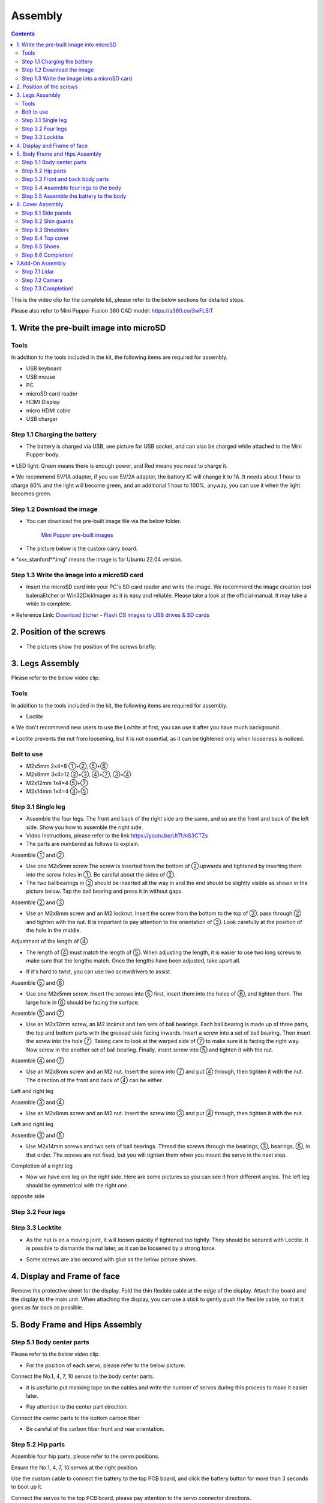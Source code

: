 Assembly
========

.. contents::
  :depth: 2

This is the video clip for the complete kit, please refer to the below sections for detailed steps.

.. raw:: html

    <div style="position: relative; height: 0; overflow: hidden; max-width: 100%; height: auto;">
        <iframe width="560" height="315" src="https://www.youtube.com/embed/ZfJUBo4a09A?mute=1" frameborder="0" allow="accelerometer; autoplay; encrypted-media; gyroscope; picture-in-picture" allowfullscreen></iframe>
    </div>

Please also refer to Mini Pupper Fusion 360 CAD model: https://a360.co/3wFLSlT 


.. raw:: html
    
    <iframe src="https://gmail1515401.autodesk360.com/g/shares/SH35dfcQT936092f0e43940e1e402362e6d4?mode=embed" width="640" height="480" allowfullscreen="true" webkitallowfullscreen="true" mozallowfullscreen="true"  frameborder="0"></iframe>
	

1. Write the pre-built image into microSD
-------------------------------

Tools
^^^^^^
In addition to the tools included in the kit, the following items are required for assembly.

* USB keyboard
* USB mouse
* PC
* microSD card reader
* HDMI Display 
* micro HDMI cable
* USB charger


Step 1.1 Charging the battery
^^^^^^^^^^^^^^^^^^^^^^^^^^^^^

* The battery is charged via USB, see picture for USB socket, and can also be charged while attached to the Mini Pupper body. 

※ LED light: Green means there is enough power, and Red means you need to charge it.

※ We recommend 5V/1A adapter, if you use 5V/2A adapter, the battery IC will change it to 1A. It needs about 1 hour to charge 80% and the light will become green, and an additional 1 hour to 100%, anyway, you can use it when the light becomes green. 
 
.. image:: ../_static/100.jpg
    :align: center 

Step 1.2 Download the image
^^^^^^^^^^^^^^^^^^^^^^^^^^^

* You can download the pre-built image file via the below folder. 

	`Mini Pupper pre-built images <https://drive.google.com/drive/folders/175PWfA3oIgC565D_2thNbvp9qQf6Y6-V>`_ 
	

* The picture below is the custom carry board. 

.. image:: ../_static/147.v2.jpg
    :align: center
    
※ “xxx_stanford**.img” means the image is for Ubuntu 22.04 version. 	
   
	
Step 1.3 Write the image into a microSD card
^^^^^^^^^^^^^^^^^^^^^^^^^^^^^^^^^^^^^

* Insert the microSD card into your PC's SD card reader and write the image. We recommend the image creation tool balenaEtcher or Win32DiskImager as it is easy and reliable. Please take a look at the official manual. It may take a while to complete. 

※ Reference Link: `Download Etcher – Flash OS images to USB drives & SD cards <https://etcherpc.com/?usp=sharing>`_ 


2. Position of the screws
-------------------------

* The pictures show the position of the screws briefly. 
    
.. image:: ../_static/MPv2.screws1.jpg
    :align: center
    
.. image:: ../_static/MPv2.screws2.jpg
    :align: center  
    
.. image:: ../_static/MPv2.screws3.jpg
    :align: center
    
    
3. Legs Assembly
----------------
Please refer to the below video clip.

.. raw:: html

    <div style="position: relative; height: 0; overflow: hidden; max-width: 100%; height: auto;">
        <iframe width="560" height="315" src="https://www.youtube.com/embed/Ut7UnS3CTZs?mute=1" frameborder="0" allow="accelerometer; autoplay; encrypted-media; gyroscope; picture-in-picture" allowfullscreen></iframe>
    </div>


Tools
^^^^^^
In addition to the tools included in the kit, the following items are required for assembly.

* Loctite

※ We don't recommend new users to use the Loctite at first, you can use it after you have much background.

※ Loctite prevents the nut from loosening, but it is not essential, as it can be tightened only when looseness is noticed. 

Bolt to use
^^^^^^^^^^^^^^^^^^^^^
* M2x5mm	2x4=8	①+②, ⑤+⑥
* M2x8mm	3x4=12	②+③, ④+⑦, ③+④
* M2x12mm	1x4=4	⑤+⑦
* M2x14mm	1x4=4	③+⑤

Step 3.1 Single leg
^^^^^^^^^^^^^^^^^^^^^

* Assemble the four legs. The front and back of the right side are the same, and so are the front and back of the left side. Show you how to assemble the right side.

* Video Instructions, please refer to the link https://youtu.be/Ut7UnS3CTZs


* The parts are numbered as follows to explain.

.. image:: ../_static/1.jpg
    :align: center


Assemble ① and ② 

* Use one M2x5mm screw.The screw is inserted from the bottom of ② upwards and tightened by inserting them into the screw holes in ①. Be careful about the sides of ②. 

* The two ballbearings in ② should be inserted all the way in and the end should be slightly visible as shown in the picture below. Tap the ball bearing and press it in without gaps. 

.. image:: ../_static/2.v2.jpg
    :align: center

.. image:: ../_static/3.jpg
    :align: center
    
    
.. image:: ../_static/6.v2.jpg
    :align: center    
    
    
Assemble ② and ③ 

* Use an M2x8mm screw and an M2 locknut. Insert the screw from the bottom to the top of ③, pass through ② and tighten with the nut. It is important to pay attention to the orientation of ③. Look carefully at the position of the hole in the middle. 

.. image:: ../_static/7.v2.jpg
    :align: center

.. image:: ../_static/8.v2.jpg
    :align: center
    
.. image:: ../_static/9.v2.jpg
    :align: center


Adjustment of the length of ④ 

* The length of ④ must match the length of ⑤. When adjusting the length, it is easier to use two long screws to make sure that the lengths match. Once the lengths have been adjusted, take apart all. 

.. image:: ../_static/10.jpg
    :align: center
    
.. image:: ../_static/11.jpg
    :align: center
    
* If it's hard to twist, you can use two screwdrivers to assist.

.. image:: ../_static/11_1.jpg
    :align: center
    
    
Assemble ⑤ and ⑥ 

* Use one M2x5mm screw. Insert the screws into ⑤ first, insert them into the holes of ⑥, and tighten them. The large hole in ⑥ should be facing the surface. 

.. image:: ../_static/12.jpg
    :align: center

.. image:: ../_static/13.jpg
    :align: center
    
.. image:: ../_static/14.jpg
    :align: center

Assemble ⑤ and ⑦ 

* Use an M2x12mm screw, an M2 locknut and two sets of ball bearings. Each ball bearing is made up of three parts, the top and bottom parts with the grooved side facing inwards. Insert a screw into a set of ball bearing. Then insert the screw into the hole ⑦. Taking care to look at the warped side of ⑦ to make sure it is facing the right way. Now screw in the another set of ball bearing. Finally, insert screw into ⑤ and tighten it with the nut. 

.. image:: ../_static/15.jpg
    :align: center
    
.. image:: ../_static/18.jpg
    :align: center

.. image:: ../_static/19.jpg
    :align: center

.. image:: ../_static/21.jpg
    :align: center
    
.. image:: ../_static/20.jpg
    :align: center
    

    
Assemble ④ and ⑦ 

* Use an M2x8mm screw and an M2 nut. Insert the screw into ⑦ and put ④ through, then tighten it with the nut. The direction of the front and back of ④ can be either. 

Left and right leg   
 
.. image:: ../_static/22.jpg
    :align: center
    
.. image:: ../_static/23.jpg
    :align: center
    
.. image:: ../_static/24.jpg
    :align: center
    
Assemble ③ and ④ 

* Use an M2x8mm screw and an M2 nut. Insert the screw into ③ and put ④ through, then tighten it with the nut. 

Left and right leg  

.. image:: ../_static/25.v2.jpg
    :align: center
    
.. image:: ../_static/26.jpg
    :align: center

Assemble ③ and ⑤ 

* Use M2x14mm screws and two sets of ball bearings. Thread the screws through the bearings, ③, bearings, ⑤, in that order. The screws are not fixed, but you will tighten them when you mount the servo in the next step. 

.. image:: ../_static/27.v2.jpg
    :align: center    

.. image:: ../_static/29.jpg
    :align: center
    
.. image:: ../_static/30.jpg
    :align: center
    
Completion of a right leg 


* Now we have one leg on the right side. Here are some pictures so you can see it from different angles. The left leg should be symmetrical with the right one. 
    
.. image:: ../_static/31.v2.jpg
    :align: center

.. image:: ../_static/32.jpg
    :align: center
    
.. image:: ../_static/33.jpg
    :align: center

opposite side

.. image:: ../_static/34.v2.jpg
    :align: center
    
.. image:: ../_static/35.jpg
    :align: center
    
Step 3.2 Four legs
^^^^^^^^^^^^^^^^^^^^^

.. image:: ../_static/36.v2.jpg
    :align: center

Step 3.3 Locktite
^^^^^^^^^^^^^^^^^^^^^

* As the nut is on a moving joint, it will loosen quickly if tightened too tightly. They should be secured with Loctite. It is possible to dismantle the nut later, as it can be loosened by a strong force. 

.. image:: ../_static/37.jpg
    :align: center

* Some screws are also secured with glue as the below picture shows.

.. image:: ../_static/37_2.jpg
    :align: center
	
4. Display and Frame of face
----------------

Remove the protective sheet for the display. Fold the thin flexible cable at the edge of the display. Attach the board and the display to the main unit. When attaching the display, you can use a stick to gently push the flexible cable, so that it goes as far back as possible.

.. image:: ../_static/74.jpg
    :align: center   


5. Body Frame and Hips Assembly
----------------

Step 5.1 Body center parts
^^^^^^^^^^^^

Please refer to the below video clip.

.. raw:: html

    <div style="position: relative; height: 0; overflow: hidden; max-width: 100%; height: auto;">
        <iframe width="560" height="315" src="https://www.youtube.com/embed/n1rLuf3AmUc?mute=1" frameborder="0" allow="accelerometer; autoplay; encrypted-media; gyroscope; picture-in-picture" allowfullscreen></iframe>
    </div>
	
 
* For the position of each servo, please refer to the below picture. 

.. image:: ../_static/52.v2.jpg
    :align: center 

Connect the No.1, 4, 7, 10 servos to the body center parts.

* It is useful to put masking tape on the cables and write the number of servos during this process to make it easier later.


.. image:: ../_static/49.v2.1.jpg
    :align: center  

* Pay attention to the center part direction.

.. image:: ../_static/49.v2.2.jpg
    :align: center  
    
.. image:: ../_static/49.v2.3.jpg
    :align: center  

Connect the center parts to the bottom carbon fiber

* Be careful of the carbon fiber front and rear orientation.
	
.. image:: ../_static/49.v2.4.jpg
    :align: center  

.. image:: ../_static/49.v2.5.jpg
    :align: center  

Step 5.2 Hip parts
^^^^^^^^^^^^
Assemble four hip parts, please refer to the servo positions. 

.. image:: ../_static/49.v2.6.jpg
    :align: center 

.. image:: ../_static/49.v2.7.jpg
    :align: center 

Ensure the No.1, 4, 7, 10 servos at the right position.

.. image:: ../_static/49.v2.8.jpg
    :align: center

Use the custom cable to connect the battery to the top PCB board, and click the battery button for more than 3 seconds to boot up it.

.. image:: ../_static/49.v2.9.jpg
    :align: center

Connect the servos to the top PCB board, please pay attention to the servo connector directions.

.. image:: ../_static/49.v2.10.jpg
    :align: center

.. image:: ../_static/49.v2.11.jpg
    :align: center

Connect the four hip parts to the body, please pay attention.

* Don't power off the battery now.
* Ensure all the servo positions are right.

.. image:: ../_static/49.v2.12.jpg
    :align: center

Step 5.3 Front and back body parts
^^^^^^^^^^^^

Power off the battery, and connect the front and back body parts.

.. image:: ../_static/49.v2.13.jpg
    :align: center

.. image:: ../_static/49.v2.14.jpg
    :align: center

Pay attention to the directions.

.. image:: ../_static/49.v2.16.jpg
    :align: center

Power on the battery to check the hip parts all at their right positions, connect all the rest servos to the PCB board, and then power off the battery and go ahead.

.. image:: ../_static/49.v2.19.jpg
    :align: center

Connect the LCD cable to the PCB board, make the servo cables clear.

.. image:: ../_static/49.v2.20.jpg
    :align: center

.. image:: ../_static/49.v2.21.jpg
    :align: center

Fix the top and bottom boards.

.. image:: ../_static/49.v2.22.jpg
    :align: center

.. image:: ../_static/49.v2.23.jpg
    :align: center

.. image:: ../_static/49.v2.24.jpg
    :align: center


Step 5.4 Assemble four legs to the body
^^^^^^^^^^^^

.. image:: ../_static/49.v2.25.jpg
    :align: center

Pay attention to the theoretically best angles, it's better to meet the theoretically best angles as much as possible.
But don't worry, we'll use the software to calibrate the angles later.

.. image:: ../_static/49.v2.26.jpg
    :align: center

.. image:: ../_static/49.v2.27.jpg
    :align: center


Step 5.5 Assemble the battery to the body
^^^^^^^^^^^^

.. image:: ../_static/49.v2.28.jpg
    :align: center

Slide the battery backward and secure it.

.. image:: ../_static/49.v2.29.jpg
    :align: center

.. image:: ../_static/85.jpg
    :align: center

.. image:: ../_static/84.jpg
    :align: center
   
6. Cover Assembly
-----------------
Please refer to the below video clip.

.. raw:: html

    <div style="position: relative; height: 0; overflow: hidden; max-width: 100%; height: auto;">
        <iframe width="560" height="315" src="https://www.youtube.com/embed/7s-ceq3U8jM?mute=1" frameborder="0" allow="accelerometer; autoplay; encrypted-media; gyroscope; picture-in-picture" allowfullscreen></iframe>
    </div>


Step 6.1 Side panels
^^^^^^^^^^^^^^^^^^^^^
    
.. image:: ../_static/111.jpg
    :align: center   
    
.. image:: ../_static/112.jpg
    :align: center   

Step 6.2 Shin guards
^^^^^^^^^^^^^^^^^^^^^

* Use four M2x10mm countersunk screws.

.. image:: ../_static/113.jpg
    :align: center   
    
.. image:: ../_static/114.jpg
    :align: center 

Step 6.3 Shoulders 
^^^^^^^^^^^^^^^^^^^^^ 

* Insert only the screws first and then insert the shoulder parts into the gap. Insert the 2 mm hex driver into the hole in the shoulder part and tighten the screws. 

.. image:: ../_static/115.jpg
    :align: center   
    
.. image:: ../_static/116.jpg
    :align: center   
    
.. image:: ../_static/117.jpg
    :align: center   
    
.. image:: ../_static/118.jpg
    :align: center   
    
Step 6.4 Top cover
^^^^^^^^^^^^^^^^^^^^^   

* Use four M2x10mm screws, if the holes are too small to fit the screws, as the part is made with a 3D printer, you can enlarge the holes by turning them with the supplied 2mm hexagonal screwdriver. 

.. image:: ../_static/119.jpg
    :align: center   
    
.. image:: ../_static/120.jpg
    :align: center   
    
.. image:: ../_static/121.jpg
    :align: center   
    
Step 6.5 Shoes
^^^^^^^^^^^^^^

* Put on 4 shoes.

.. image:: ../_static/122.jpg
    :align: center   
    
.. image:: ../_static/123.jpg
    :align: center   
    
    
Step 6.6 Completion!   
^^^^^^^^^^^^^^^^^^^^^  

.. image:: ../_static/124.jpg
    :align: center   

.. image:: ../_static/125.jpg
    :align: center
    
7.Add-On Assembly
-----------------

Step 7.1 Lidar  
^^^^^^^^^^^^^^^^^^^^^  

If you order the Lidar, the Lidar holder will be shipped together.

.. image:: ../_static/126.jpg
    :align: center 
    
.. image:: ../_static/127.jpg
    :align: center 
    
.. image:: ../_static/130.jpg
    :align: center 
    
Step 7.2 Camera
^^^^^^^^^^^^^^^^^^^^^  

If you order the camera, the camera holder is not included in the kit. 
But you can 3d-print it from the stl file down below.

https://drive.google.com/drive/folders/1lRADDbAt7mSBJE4j8HCji1WbWcpneUED

.. image:: ../_static/camera-1.jpg
    :align: center 
    
.. image:: ../_static/camera-2.jpg
    :align: center 
    
.. image:: ../_static/camera-3.jpg
    :align: center 
    
Step 7.3 Completion!   
^^^^^^^^^^^^^^^^^^^^^  

.. image:: ../_static/OAK-Lidar.FrontView.jpg
    :align: center 
    
.. image:: ../_static/OAK-Lidar.SideView.jpg
    :align: center 
    
.. image:: ../_static/OAK-Lidar.TopView.jpg
    :align: center 
